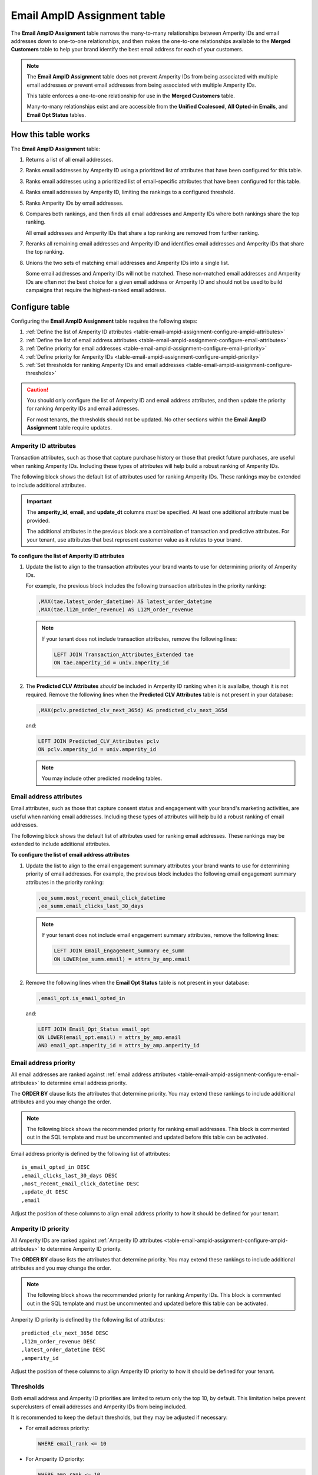 .. https://docs.amperity.com/operator/


.. meta::
    :description lang=en:
        Configure and manage the Email AmpID Assignment table.

.. meta::
    :content class=swiftype name=body data-type=text:
        Configure and manage the Email AmpID Assignment table.

.. meta::
    :content class=swiftype name=title data-type=string:
        Email AmpID Assignment table

==================================================
Email AmpID Assignment table
==================================================

.. table-email-ampid-assignment-start

The **Email AmpID Assignment** table narrows the many-to-many relationships between Amperity IDs and email addresses down to one-to-one relationships, and then makes the one-to-one relationships available to the **Merged Customers** table to help your brand identify the best email address for each of your customers.

.. table-email-ampid-assignment-end

.. table-email-ampid-assignment-note-start

.. note:: The **Email AmpID Assignment** table does not prevent Amperity IDs from being associated with multiple email addresses *or* prevent email addresses from being associated with multiple Amperity IDs.

   This table enforces a one-to-one relationship for use in the **Merged Customers** table.

   Many-to-many relationships exist and are accessible from the **Unified Coalesced**, **All Opted-in Emails**, and **Email Opt Status** tables.

.. table-email-ampid-assignment-note-end


.. _table-email-ampid-assignment-howitworks:

How this table works
==================================================

.. table-email-ampid-assignment-howitworks-start

The **Email AmpID Assignment** table:

#. Returns a list of all email addresses.
#. Ranks email addresses by Amperity ID using a prioritized list of attributes that have been configured for this table.
#. Ranks email addresses using a prioritized list of email-specific attributes that have been configured for this table.
#. Ranks email addresses by Amperity ID, limiting the rankings to a configured threshold.
#. Ranks Amperity IDs by email addresses.
#. Compares both rankings, and then finds all email addresses and Amperity IDs where both rankings share the top ranking.

   All email addresses and Amperity IDs that share a top ranking are removed from further ranking.
#. Reranks all remaining email addresses and Amperity ID and identifies email addresses and Amperity IDs that share the top ranking.
#. Unions the two sets of matching email addresses and Amperity IDs into a single list.

   Some email addresses and Amperity IDs will not be matched. These non-matched email addresses and Amperity IDs are often not the best choice for a given email address or Amperity ID and should not be used to build campaigns that require the highest-ranked email address.

.. table-email-ampid-assignment-howitworks-end


.. _table-email-ampid-assignment-configure-table:

Configure table
==================================================

.. table-email-ampid-assignment-configure-table-start

Configuring the **Email AmpID Assignment** table requires the following steps:

#. :ref:`Define the list of Amperity ID attributes <table-email-ampid-assignment-configure-ampid-attributes>`
#. :ref:`Define the list of email address attributes <table-email-ampid-assignment-configure-email-attributes>`
#. :ref:`Define priority for email addresses <table-email-ampid-assignment-configure-email-priority>`
#. :ref:`Define priority for Amperity IDs <table-email-ampid-assignment-configure-ampid-priority>`
#. :ref:`Set thresholds for ranking Amperity IDs and email addresses <table-email-ampid-assignment-configure-thresholds>`

.. table-email-ampid-assignment-configure-table-end

.. table-email-ampid-assignment-configure-table-caution-start

.. caution:: You should only configure the list of Amperity ID and email address attributes, and then update the priority for ranking Amperity IDs and email addresses.

   For most tenants, the thresholds should not be updated. No other sections within the **Email AmpID Assignment** table require updates.

.. table-email-ampid-assignment-configure-table-caution-end


.. _table-email-ampid-assignment-configure-ampid-attributes:

Amperity ID attributes
--------------------------------------------------

.. table-email-ampid-assignment-configure-ampid-attributes-start

Transaction attributes, such as those that capture purchase history or those that predict future purchases, are useful when ranking Amperity IDs. Including these types of attributes will help build a robust ranking of Amperity IDs.

The following block shows the default list of attributes used for ranking Amperity IDs. These rankings may be extended to include additional attributes.

.. code-block:: sql
   :linenos:

   ,attrs_by_amp AS (
     SELECT
       univ.amperity_id
       ,univ.email
       ,univ.update_dt
       ,MAX(tae.latest_order_datetime) AS latest_order_datetime
       ,MAX(tae.l12m_order_revenue) AS L12M_order_revenue
       ,MAX(pclv.predicted_clv_next_365d) AS predicted_clv_next_365d
     FROM email_universe univ
     LEFT JOIN Transaction_Attributes_Extended tae ON tae.amperity_id = univ.amperity_id
     LEFT JOIN Predicted_CLV_Attributes pclv ON pclv.amperity_id = univ.amperity_id
     GROUP BY univ.amperity_id, univ.email, univ.update_dt
   )

.. important:: The **amperity_id**, **email**, and **update_dt** columns *must* be specified. At least one additional attribute must be provided.

   The additional attributes in the previous block are a combination of transaction and predictive attributes. For your tenant, use attributes that best represent customer value as it relates to your brand.

**To configure the list of Amperity ID attributes**

#. Update the list to align to the transaction attributes your brand wants to use for determining priority of Amperity IDs.

   For example, the previous block includes the following transaction attributes in the priority ranking:

   .. code-block:: sql

      ,MAX(tae.latest_order_datetime) AS latest_order_datetime
      ,MAX(tae.l12m_order_revenue) AS L12M_order_revenue

   .. note:: If your tenant does not include transaction attributes, remove the following lines:

      .. code-block:: sql

         LEFT JOIN Transaction_Attributes_Extended tae
         ON tae.amperity_id = univ.amperity_id

#. The **Predicted CLV Attributes** *should* be included in Amperity ID ranking when it is availalbe, though it is not required. Remove the following lines when the **Predicted CLV Attributes** table is not present in your database:

   .. code-block:: sql

      ,MAX(pclv.predicted_clv_next_365d) AS predicted_clv_next_365d

   and:

   .. code-block:: sql

      LEFT JOIN Predicted_CLV_Attributes pclv
      ON pclv.amperity_id = univ.amperity_id

   .. note:: You may include other predicted modeling tables.

.. table-email-ampid-assignment-configure-ampid-attributes-end


.. _table-email-ampid-assignment-configure-email-attributes:

Email address attributes
--------------------------------------------------

.. table-email-ampid-assignment-configure-email-attributes-start

Email attributes, such as those that capture consent status and engagement with your brand's marketing activities, are useful when ranking email addresses. Including these types of attributes will help build a robust ranking of email addresses.

The following block shows the default list of attributes used for ranking email addresses. These rankings may be extended to include additional attributes.

.. code-block:: sql
   :linenos:

   ,all_attrs AS (
     SELECT
       attrs_by_amp.*
       ,ee_summ.most_recent_email_click_datetime
       ,ee_summ.email_clicks_last_30_days
       ,email_opt.is_email_opted_in
     FROM attrs_by_amp
     LEFT JOIN Email_Engagement_Summary ee_summ
     ON LOWER(ee_summ.email) = attrs_by_amp.email
     LEFT JOIN Email_Opt_Status email_opt
     ON LOWER(email_opt.email) = attrs_by_amp.email
     AND email_opt.amperity_id = attrs_by_amp.amperity_id
   )

**To configure the list of email address attributes**

#. Update the list to align to the email engagement summary attributes your brand wants to use for determining priority of email addresses. For example, the previous block includes the following email engagement summary attributes in the priority ranking:

   .. code-block:: sql

      ,ee_summ.most_recent_email_click_datetime
      ,ee_summ.email_clicks_last_30_days

   .. note:: If your tenant does not include email engagement summary attributes, remove the following lines:

      .. code-block:: sql

         LEFT JOIN Email_Engagement_Summary ee_summ
         ON LOWER(ee_summ.email) = attrs_by_amp.email

#. Remove the following lines when the **Email Opt Status** table is not present in your database:

   .. code-block:: sql

      ,email_opt.is_email_opted_in

   and:

   .. code-block:: sql

      LEFT JOIN Email_Opt_Status email_opt
      ON LOWER(email_opt.email) = attrs_by_amp.email
      AND email_opt.amperity_id = attrs_by_amp.amperity_id

.. table-email-ampid-assignment-configure-email-attributes-end


.. _table-email-ampid-assignment-configure-email-priority:

Email address priority
--------------------------------------------------

.. table-email-ampid-assignment-configure-email-priority-start

All email addresses are ranked against :ref:`email address attributes <table-email-ampid-assignment-configure-email-attributes>` to determine email address priority.

The **ORDER BY** clause lists the attributes that determine priority. You may extend these rankings to include additional attributes and you may change the order.

.. note:: The following block shows the recommended priority for ranking email addresses. This block is commented out in the SQL template and must be uncommented and updated before this table can be activated.

.. code-block:: sql
   :linenos:

   ,amp_email_ranking AS (
     SELECT *
     FROM (
       SELECT *
       ,ROW_NUMBER() OVER (
         PARTITION BY amperity_id
         ORDER BY
           is_email_opted_in DESC
           ,email_clicks_last_30_days DESC
           ,most_recent_email_click_datetime DESC
           ,update_dt DESC
           ,email
       ) AS email_rank
       FROM all_attrs
     )
     WHERE email_rank <= 10
   )

Email address priority is defined by the following list of attributes:

::

   is_email_opted_in DESC
   ,email_clicks_last_30_days DESC
   ,most_recent_email_click_datetime DESC
   ,update_dt DESC
   ,email

Adjust the position of these columns to align email address priority to how it should be defined for your tenant.

.. table-email-ampid-assignment-configure-email-priority-end


.. _table-email-ampid-assignment-configure-ampid-priority:

Amperity ID priority
--------------------------------------------------

.. table-email-ampid-assignment-configure-ampid-priority-start

All Amperity IDs are ranked against :ref:`Amperity ID attributes <table-email-ampid-assignment-configure-ampid-attributes>` to determine Amperity ID priority.

The **ORDER BY** clause lists the attributes that determine priority. You may extend these rankings to include additional attributes and you may change the order.

.. note:: The following block shows the recommended priority for ranking Amperity IDs. This block is commented out in the SQL template and must be uncommented and updated before this table can be activated.

.. code-block:: sql
   :linenos:

   ,email_amp_ranking AS (
     SELECT *
     FROM (
       SELECT
         email
         ,amperity_id
         ,update_dt
         ,email_rank
         ,ROW_NUMBER() OVER (
           PARTITION BY email
           ORDER BY
             predicted_clv_next_365d DESC
             ,l12m_order_revenue DESC
             ,latest_order_datetime DESC
             ,amperity_id
         ) AS amp_rank
       FROM amp_email_ranking
     )
    WHERE amp_rank <= 10

Amperity ID priority is defined by the following list of attributes:

::

   predicted_clv_next_365d DESC
   ,l12m_order_revenue DESC
   ,latest_order_datetime DESC
   ,amperity_id

Adjust the position of these columns to align Amperity ID priority to how it should be defined for your tenant.

.. table-email-ampid-assignment-configure-ampid-priority-end


.. _table-email-ampid-assignment-configure-thresholds:

Thresholds
--------------------------------------------------

.. table-email-ampid-assignment-configure-thresholds-start

Both email address and Amperity ID priorities are limited to return only the top 10, by default. This limitation helps prevent superclusters of email addresses and Amperity IDs from being included.

It is recommended to keep the default thresholds, but they may be adjusted if necessary:

* For email address priority:

  .. code-block:: sql

     WHERE email_rank <= 10

* For Amperity ID priority:

  .. code-block:: sql

     WHERE amp_rank <= 10

.. table-email-ampid-assignment-configure-thresholds-end


.. _table-email-ampid-assignment-configure-blocklist-values:

Blocklist values
--------------------------------------------------

.. table-email-ampid-assignment-configure-blocklist-values-start

If your tenant is not using the bad-values blocklist, you must remove the following line from this SQL template:

.. code-block:: sql

   AND NOT COALESCE(blv_email, FALSE)

.. table-email-ampid-assignment-configure-blocklist-values-end
